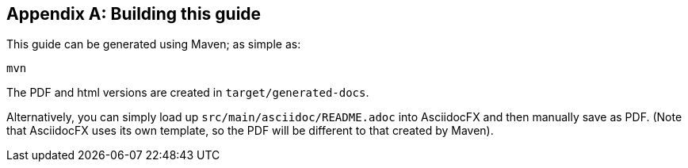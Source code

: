 [appendix]
[[_building-this-guide]]
== Building this guide

:_imagesdir: images/

This guide can be generated using Maven; as simple as:

[source]
----
mvn
----

The PDF and html versions are created in `target/generated-docs`.

Alternatively, you can simply load up `src/main/asciidoc/README.adoc` into AsciidocFX and then manually save as PDF.
(Note that AsciidocFX uses its own template, so the PDF will be different to that created by Maven).


